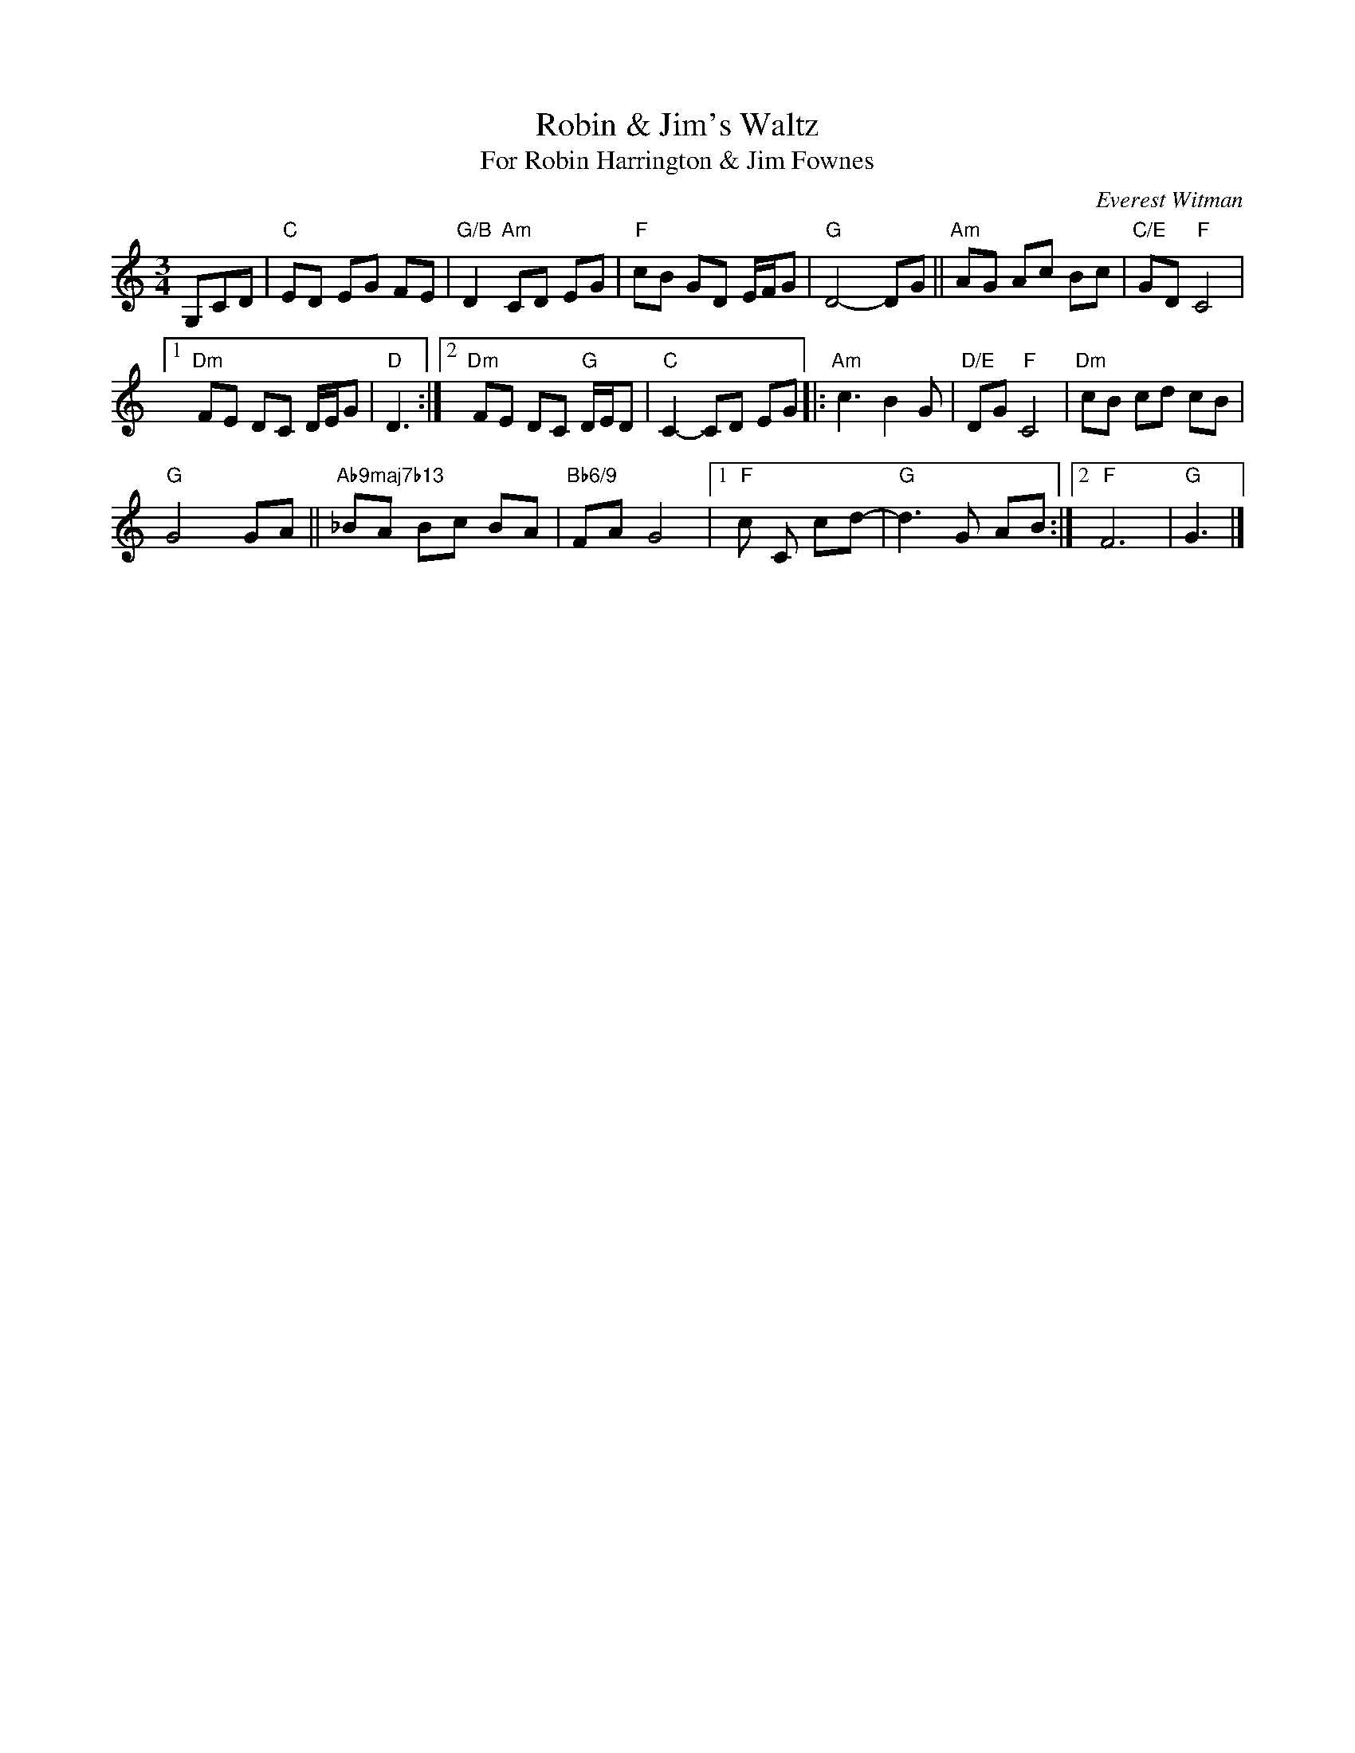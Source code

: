 X: 1
T: Robin & Jim's Waltz
T: For Robin Harrington & Jim Fownes
C: Everest Witman
R: waltz
Z: 2021 John Chambers <jc:trillian.mit.edu>
S: Tunes 'N Stuff with Audrey Knuth
S: https://drive.google.com/drive/folders/1yXGhj24P9IU-sNyqHq_582DajPWJPEqj 2021-5-31
M: 3/4
L: 1/8
K: C
G,CD |\
"C"ED EG FE | "G/B"D2 "Am"CD EG | "F"cB GD E/F/G | "G"D4- DG || "Am"AG Ac Bc | "C/E"GD "F"C4 |
[1 "Dm"FE DC D/E/G | "D"D3 :|2 "Dm"FE DC "G"D/E/D | "C"C2- CD EG |: "Am"c3 B2 G | "D/E"DG "F"C4 | "Dm"cB cd cB |
"G"G4 GA || "Ab9maj7b13"_BA Bc BA | "Bb6/9"FA G4 |1 "F"c C cd- | "G"d3 G AB :|2 "F"F6 | "G"G3 |]
